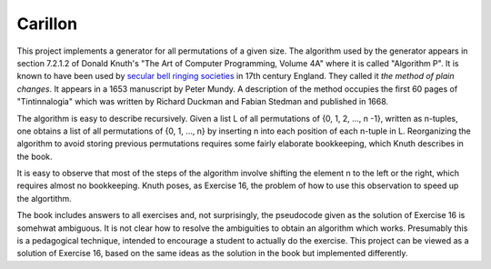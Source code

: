 Carillon
========

This project implements a generator for all permutations of a given
size.  The algorithm used by the generator appears in section 7.2.1.2
of Donald Knuth's "The Art of Computer Programming, Volume 4A" where
it is called "Algorithm P".  It is known to have been used by `secular
bell ringing societies
<https://www.historytoday.com/archive/months-past/ringing-changes>`_
in 17th century England.  They called it *the method of plain changes*.
It appears in a 1653 manuscript by Peter Mundy.  A description of the
method occupies the first 60 pages of "Tintinnalogia" which was written
by Richard Duckman and Fabian Stedman and published in 1668.

The algorithm is easy to describe recursively.  Given a list L of all
permutations of {0, 1, 2, ..., n -1}, written as n-tuples, one obtains
a list of all permutations of {0, 1, ..., n} by inserting n into each
position of each n-tuple in L.  Reorganizing the algorithm to avoid
storing previous permutations requires some fairly elaborate
bookkeeping, which Knuth describes in the book.

It is easy to observe that most of the steps of the algorithm involve
shifting the element n to the left or the right, which requires almost
no bookkeeping.  Knuth poses, as Exercise 16, the problem of how
to use this observation to speed up the algortithm.

The book includes answers to all exercises and, not surprisingly, the
pseudocode given as the solution of Exercise 16 is somehwat ambiguous.
It is not clear how to resolve the ambiguities to obtain an algorithm
which works.  Presumably this is a pedagogical technique, intended to
encourage a student to actually do the exercise. This project can be
viewed as a solution of Exercise 16, based on the same ideas as the
solution in the book but implemented differently.


